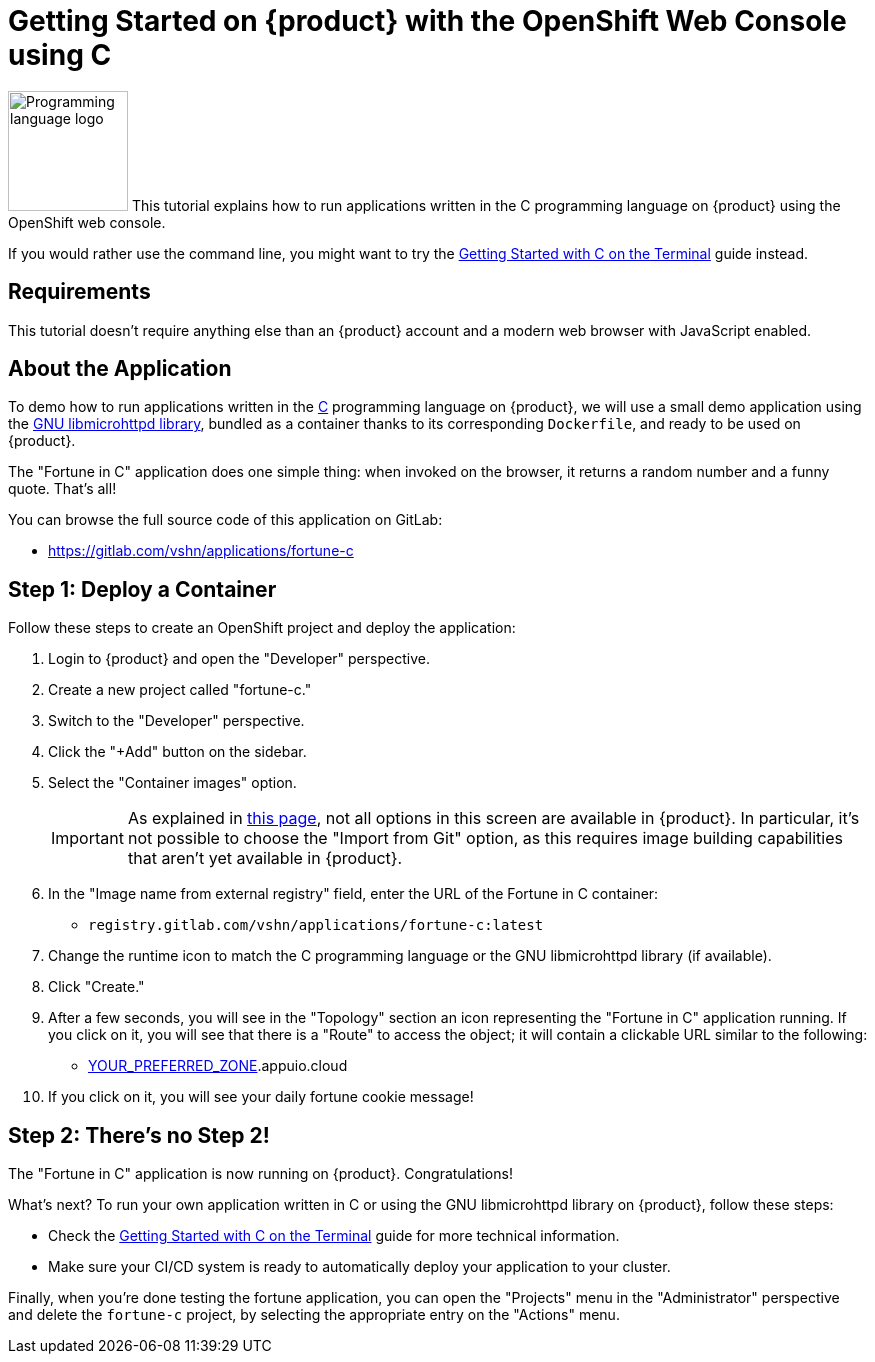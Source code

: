 = Getting Started on {product} with the OpenShift Web Console using C

image:logos/c.svg[role="related thumb right",alt="Programming language logo",width=120,height=120] This tutorial explains how to run applications written in the C programming language on {product} using the OpenShift web console.

If you would rather use the command line, you might want to try the xref:tutorials/getting-started/c-terminal.adoc[Getting Started with C on the Terminal] guide instead.

== Requirements

This tutorial doesn't require anything else than an {product} account and a modern web browser with JavaScript enabled.

== About the Application

To demo how to run applications written in the https://en.wikipedia.org/wiki/C11_%28C_standard_revision%29[C] programming language on {product}, we will use a small demo application using the https://www.gnu.org/software/libmicrohttpd/[GNU libmicrohttpd library], bundled as a container thanks to its corresponding `Dockerfile`, and ready to be used on {product}.

The "Fortune in C" application does one simple thing: when invoked on the browser, it returns a random number and a funny quote. That's all!

You can browse the full source code of this application on GitLab:

* https://gitlab.com/vshn/applications/fortune-c

== Step 1: Deploy a Container

Follow these steps to create an OpenShift project and deploy the application:

. Login to {product} and open the "Developer" perspective.
. Create a new project called "fortune-c."
. Switch to the "Developer" perspective.
. Click the "+Add" button on the sidebar.
. Select the "Container images" option.
+
IMPORTANT: As explained in xref:explanation/differences-to-public.adoc[this page], not all options in this screen are available in {product}. In particular, it's not possible to choose the "Import from Git" option, as this requires image building capabilities that aren't yet available in {product}.

. In the "Image name from external registry" field, enter the URL of the Fortune in C container:
** `registry.gitlab.com/vshn/applications/fortune-c:latest`
. Change the runtime icon to match the C programming language or the GNU libmicrohttpd library (if available).
. Click "Create."
. After a few seconds, you will see in the "Topology" section an icon representing the "Fortune in C" application running. If you click on it, you will see that there is a "Route" to access the object; it will contain a clickable URL similar to the following:
** http://fortune-c-fortune-c.apps.[YOUR_PREFERRED_ZONE].appuio.cloud
. If you click on it, you will see your daily fortune cookie message!

== Step 2: There's no Step 2!

The "Fortune in  C" application is now running on {product}. Congratulations!

What's next? To run your own application written in C or using the GNU libmicrohttpd library on {product}, follow these steps:

* Check the xref:tutorials/getting-started/c-terminal.adoc[Getting Started with C on the Terminal] guide for more technical information.
* Make sure your CI/CD system is ready to automatically deploy your application to your cluster.

Finally, when you're done testing the fortune application, you can open the "Projects" menu in the "Administrator" perspective and delete the `fortune-c` project, by selecting the appropriate entry on the "Actions" menu.